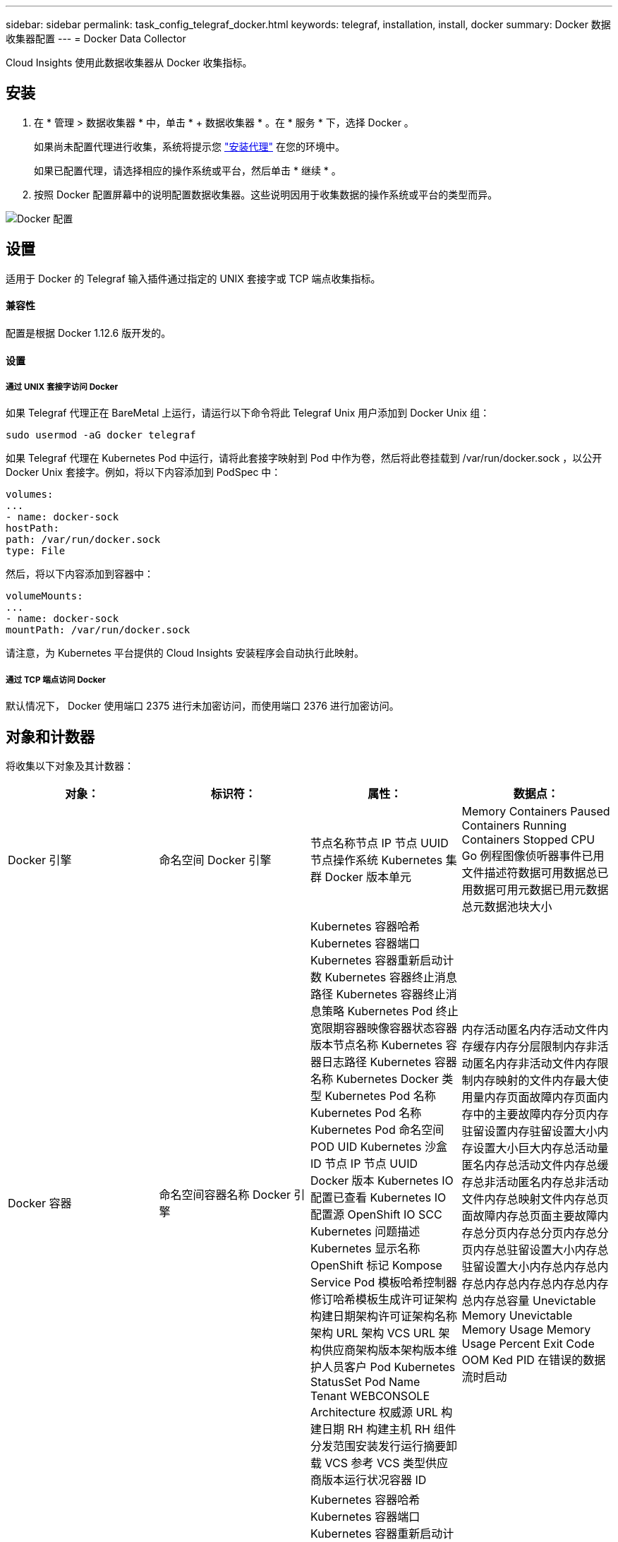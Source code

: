 ---
sidebar: sidebar 
permalink: task_config_telegraf_docker.html 
keywords: telegraf, installation, install, docker 
summary: Docker 数据收集器配置 
---
= Docker Data Collector


[role="lead"]
Cloud Insights 使用此数据收集器从 Docker 收集指标。



== 安装

. 在 * 管理 > 数据收集器 * 中，单击 * + 数据收集器 * 。在 * 服务 * 下，选择 Docker 。
+
如果尚未配置代理进行收集，系统将提示您 link:task_config_telegraf_agent.html["安装代理"] 在您的环境中。

+
如果已配置代理，请选择相应的操作系统或平台，然后单击 * 继续 * 。

. 按照 Docker 配置屏幕中的说明配置数据收集器。这些说明因用于收集数据的操作系统或平台的类型而异。


image:DockerDCConfigLinux.png["Docker 配置"]



== 设置

适用于 Docker 的 Telegraf 输入插件通过指定的 UNIX 套接字或 TCP 端点收集指标。



==== 兼容性

配置是根据 Docker 1.12.6 版开发的。



==== 设置



===== 通过 UNIX 套接字访问 Docker

如果 Telegraf 代理正在 BareMetal 上运行，请运行以下命令将此 Telegraf Unix 用户添加到 Docker Unix 组：

....
sudo usermod -aG docker telegraf
....
如果 Telegraf 代理在 Kubernetes Pod 中运行，请将此套接字映射到 Pod 中作为卷，然后将此卷挂载到 /var/run/docker.sock ，以公开 Docker Unix 套接字。例如，将以下内容添加到 PodSpec 中：

[listing]
----
volumes:
...
- name: docker-sock
hostPath:
path: /var/run/docker.sock
type: File
----
然后，将以下内容添加到容器中：

[listing]
----
volumeMounts:
...
- name: docker-sock
mountPath: /var/run/docker.sock
----
请注意，为 Kubernetes 平台提供的 Cloud Insights 安装程序会自动执行此映射。



===== 通过 TCP 端点访问 Docker

默认情况下， Docker 使用端口 2375 进行未加密访问，而使用端口 2376 进行加密访问。



== 对象和计数器

将收集以下对象及其计数器：

[cols="<.<,<.<,<.<,<.<"]
|===
| 对象： | 标识符： | 属性： | 数据点： 


| Docker 引擎 | 命名空间 Docker 引擎 | 节点名称节点 IP 节点 UUID 节点操作系统 Kubernetes 集群 Docker 版本单元 | Memory Containers Paused Containers Running Containers Stopped CPU Go 例程图像侦听器事件已用文件描述符数据可用数据总已用数据可用元数据已用元数据总元数据池块大小 


| Docker 容器 | 命名空间容器名称 Docker 引擎 | Kubernetes 容器哈希 Kubernetes 容器端口 Kubernetes 容器重新启动计数 Kubernetes 容器终止消息路径 Kubernetes 容器终止消息策略 Kubernetes Pod 终止宽限期容器映像容器状态容器版本节点名称 Kubernetes 容器日志路径 Kubernetes 容器名称 Kubernetes Docker 类型 Kubernetes Pod 名称 Kubernetes Pod 名称 Kubernetes Pod 命名空间 POD UID Kubernetes 沙盒 ID 节点 IP 节点 UUID Docker 版本 Kubernetes IO 配置已查看 Kubernetes IO 配置源 OpenShift IO SCC Kubernetes 问题描述 Kubernetes 显示名称 OpenShift 标记 Kompose Service Pod 模板哈希控制器修订哈希模板生成许可证架构构建日期架构许可证架构名称架构 URL 架构 VCS URL 架构供应商架构版本架构版本维护人员客户 Pod Kubernetes StatusSet Pod Name Tenant WEBCONSOLE Architecture 权威源 URL 构建日期 RH 构建主机 RH 组件分发范围安装发行运行摘要卸载 VCS 参考 VCS 类型供应商版本运行状况容器 ID | 内存活动匿名内存活动文件内存缓存内存分层限制内存非活动匿名内存非活动文件内存限制内存映射的文件内存最大使用量内存页面故障内存页面内存中的主要故障内存分页内存驻留设置内存驻留设置大小内存设置大小巨大内存总活动量 匿名内存总活动文件内存总缓存总非活动匿名内存总非活动文件内存总映射文件内存总页面故障内存总页面主要故障内存总分页内存总分页内存总分页内存总驻留设置大小内存总驻留设置大小内存总内存总内存总内存总内存总内存总内存总内存总容量 Unevictable Memory Unevictable Memory Usage Memory Usage Percent Exit Code OOM Ked PID 在错误的数据流时启动 


| Docker 容器块 IO | 命名空间容器名称设备 Docker 引擎 | Kubernetes 容器哈希 Kubernetes 容器端口 Kubernetes 容器重新启动计数 Kubernetes 容器终止消息路径 Kubernetes 容器终止消息策略 Kubernetes Pod 终止宽限期容器映像容器状态容器版本节点名称 Kubernetes 容器日志路径 Kubernetes 容器名称 Kubernetes Docker 类型 Kubernetes Pod 名称 Kubernetes Pod 名称 Kubernetes Pod 命名空间 POD UID Kubernetes 沙盒 ID 节点 IP 节点 UUID Docker 版本 Kubernetes 配置已查看 Kubernetes 配置源 OpenShift SCC Kubernetes 问题描述 Kubernetes 显示名称 OpenShift 标记架构版本 Pod 模板哈希控制器版本哈希模板生成科姆服务架构构建日期架构架构许可证名称架构供应商客户 POD Kubernetes StatusSet Pod Name Tenant WEBCONSOLE Build Date License Vendor Architecture Authoritative Source URL RH Build Host RH Component Distribution Scope Install Maintainer Release Run Summary 卸载 VCS 参考 VCS 类型版本架构 URL 架构 VCS URL 架构版本容器 ID | IO 服务字节数递归异步 IO 服务字节数递归读取 IO 服务字节数递归同步 IO 服务字节数递归总 IO 服务字节数递归写入 IO 服务递归异步异步 IO 服务递归读取 IO 服务的递归同步 IO 服务的递归总 IO 服务的递归写入 


| Docker 容器网络 | 命名空间容器名称网络 Docker 引擎 | 容器映像容器状态容器版本节点名称节点 IP 节点 UUID 节点操作系统 K8s 集群 Docker 版本容器 ID | Rx 丢弃的 Rx 字节接收错误接收数据包 Tx 丢弃的 TX 字节 Tx 错误 Tx 数据包 


| Docker 容器 CPU | 命名空间容器名称 CPU Docker 引擎 | Kubernetes 容器哈希 Kubernetes 容器端口 Kubernetes 容器重新启动计数 Kubernetes 容器终止消息路径 Kubernetes 容器终止消息策略 Kubernetes Pod 终止宽限期 Kubernetes 配置源 OpenShift SCC 容器映像容器状态容器版本节点名称 Kubernetes 容器日志路径 Kubernetes 容器名称 Docker Kubernetes 容器名称 键入 Kubernetes Pod 名称 Kubernetes Pod 命名空间 Kubernetes Pod UID Kubernetes 沙盒 ID 节点 IP 节点 UUID 节点操作系统 Kubernetes 集群 Docker 版本 Kubernetes 问题描述 Kubernetes 显示名称 OpenShift 标记架构版本模板哈希控制器版本哈希 Pod 模板生成工具服务架构构建日期架构许可证架构名称 架构供应商客户 Pod Kubernetes StatusSet Pod Name Tenant WEBCONSOLE Build Date License Vendor Architecture Authoritative Source URL RH Build Host RH Component Distribution Scope Install Maintainer Release Run Summary 卸载 VCS 参考 VCS Type 版本架构 URL 架构 VCS URL 架构 URL 架构版本容器 ID | 限制期限限制限制期限限制内核模式下的限制时间使用在用户模式下的使用量使用量百分比使用量系统使用量总数 
|===


== 故障排除

[cols="2*"]
|===
| 问题： | 请尝试以下操作： 


| 按照配置页面上的说明进行操作后，我在 Cloud Insights 中看不到 Docker 指标。 | 检查 Telegraf 代理日志，查看它是否报告以下错误： e ！插件 [inputs.docker] 中的错误：尝试连接到 Docker 守护进程套接字时被拒绝获得权限如果确实如此，请按照上述说明执行必要的步骤为 Telegraf 代理提供对 Docker Unix 套接字的访问权限。 
|===
可以从找到追加信息 link:concept_requesting_support.html["支持"] 页面。
